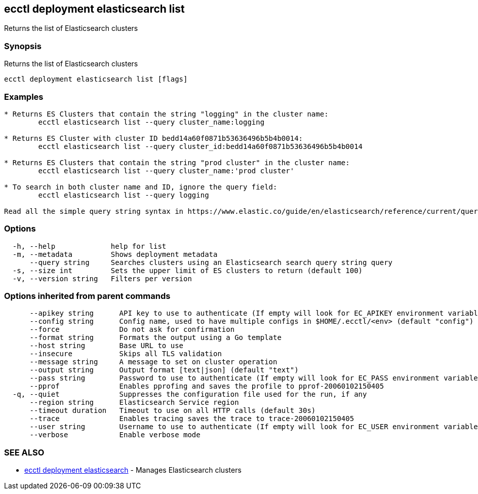 [#ecctl_deployment_elasticsearch_list]
== ecctl deployment elasticsearch list

Returns the list of Elasticsearch clusters

[float]
=== Synopsis

Returns the list of Elasticsearch clusters

----
ecctl deployment elasticsearch list [flags]
----

[float]
=== Examples

----
* Returns ES Clusters that contain the string "logging" in the cluster name:
	ecctl elasticsearch list --query cluster_name:logging

* Returns ES Cluster with cluster ID bedd14a60f0871b53636496b5b4b0014:
	ecctl elasticsearch list --query cluster_id:bedd14a60f0871b53636496b5b4b0014

* Returns ES Clusters that contain the string "prod cluster" in the cluster name:
	ecctl elasticsearch list --query cluster_name:'prod cluster'

* To search in both cluster name and ID, ignore the query field:
	ecctl elasticsearch list --query logging

Read all the simple query string syntax in https://www.elastic.co/guide/en/elasticsearch/reference/current/query-dsl-query-string-query.html#query-string-syntax
----

[float]
=== Options

----
  -h, --help             help for list
  -m, --metadata         Shows deployment metadata
      --query string     Searches clusters using an Elasticsearch search query string query
  -s, --size int         Sets the upper limit of ES clusters to return (default 100)
  -v, --version string   Filters per version
----

[float]
=== Options inherited from parent commands

----
      --apikey string      API key to use to authenticate (If empty will look for EC_APIKEY environment variable)
      --config string      Config name, used to have multiple configs in $HOME/.ecctl/<env> (default "config")
      --force              Do not ask for confirmation
      --format string      Formats the output using a Go template
      --host string        Base URL to use
      --insecure           Skips all TLS validation
      --message string     A message to set on cluster operation
      --output string      Output format [text|json] (default "text")
      --pass string        Password to use to authenticate (If empty will look for EC_PASS environment variable)
      --pprof              Enables pprofing and saves the profile to pprof-20060102150405
  -q, --quiet              Suppresses the configuration file used for the run, if any
      --region string      Elasticsearch Service region
      --timeout duration   Timeout to use on all HTTP calls (default 30s)
      --trace              Enables tracing saves the trace to trace-20060102150405
      --user string        Username to use to authenticate (If empty will look for EC_USER environment variable)
      --verbose            Enable verbose mode
----

[float]
=== SEE ALSO

* xref:ecctl_deployment_elasticsearch[ecctl deployment elasticsearch]	 - Manages Elasticsearch clusters

